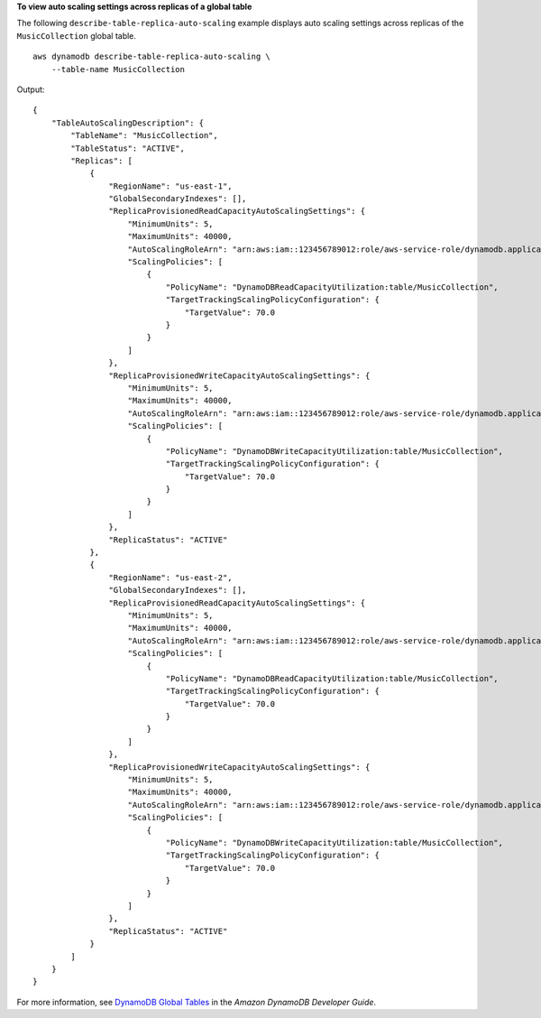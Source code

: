 **To view auto scaling settings across replicas of a global table**

The following ``describe-table-replica-auto-scaling`` example displays auto scaling settings across replicas of the ``MusicCollection`` global table. ::

    aws dynamodb describe-table-replica-auto-scaling \
        --table-name MusicCollection

Output::

    {
        "TableAutoScalingDescription": {
            "TableName": "MusicCollection",
            "TableStatus": "ACTIVE",
            "Replicas": [
                {
                    "RegionName": "us-east-1",
                    "GlobalSecondaryIndexes": [],
                    "ReplicaProvisionedReadCapacityAutoScalingSettings": {
                        "MinimumUnits": 5,
                        "MaximumUnits": 40000,
                        "AutoScalingRoleArn": "arn:aws:iam::123456789012:role/aws-service-role/dynamodb.application-autoscaling.amazonaws.com/AWSServiceRoleForApplicationAutoScaling_DynamoDBTable",
                        "ScalingPolicies": [
                            {
                                "PolicyName": "DynamoDBReadCapacityUtilization:table/MusicCollection",
                                "TargetTrackingScalingPolicyConfiguration": {
                                    "TargetValue": 70.0
                                }
                            }
                        ]
                    },
                    "ReplicaProvisionedWriteCapacityAutoScalingSettings": {
                        "MinimumUnits": 5,
                        "MaximumUnits": 40000,
                        "AutoScalingRoleArn": "arn:aws:iam::123456789012:role/aws-service-role/dynamodb.application-autoscaling.amazonaws.com/AWSServiceRoleForApplicationAutoScaling_DynamoDBTable",
                        "ScalingPolicies": [
                            {
                                "PolicyName": "DynamoDBWriteCapacityUtilization:table/MusicCollection",
                                "TargetTrackingScalingPolicyConfiguration": {
                                    "TargetValue": 70.0
                                }
                            }
                        ]
                    },
                    "ReplicaStatus": "ACTIVE"
                },
                {
                    "RegionName": "us-east-2",
                    "GlobalSecondaryIndexes": [],
                    "ReplicaProvisionedReadCapacityAutoScalingSettings": {
                        "MinimumUnits": 5,
                        "MaximumUnits": 40000,
                        "AutoScalingRoleArn": "arn:aws:iam::123456789012:role/aws-service-role/dynamodb.application-autoscaling.amazonaws.com/AWSServiceRoleForApplicationAutoScaling_DynamoDBTable",
                        "ScalingPolicies": [
                            {
                                "PolicyName": "DynamoDBReadCapacityUtilization:table/MusicCollection",
                                "TargetTrackingScalingPolicyConfiguration": {
                                    "TargetValue": 70.0
                                }
                            }
                        ]
                    },
                    "ReplicaProvisionedWriteCapacityAutoScalingSettings": {
                        "MinimumUnits": 5,
                        "MaximumUnits": 40000,
                        "AutoScalingRoleArn": "arn:aws:iam::123456789012:role/aws-service-role/dynamodb.application-autoscaling.amazonaws.com/AWSServiceRoleForApplicationAutoScaling_DynamoDBTable",
                        "ScalingPolicies": [
                            {
                                "PolicyName": "DynamoDBWriteCapacityUtilization:table/MusicCollection",
                                "TargetTrackingScalingPolicyConfiguration": {
                                    "TargetValue": 70.0
                                }
                            }
                        ]
                    },
                    "ReplicaStatus": "ACTIVE"
                }
            ]
        }
    }

For more information, see `DynamoDB Global Tables <https://docs.aws.amazon.com/amazondynamodb/latest/developerguide/GlobalTables.html>`__ in the *Amazon DynamoDB Developer Guide*.
